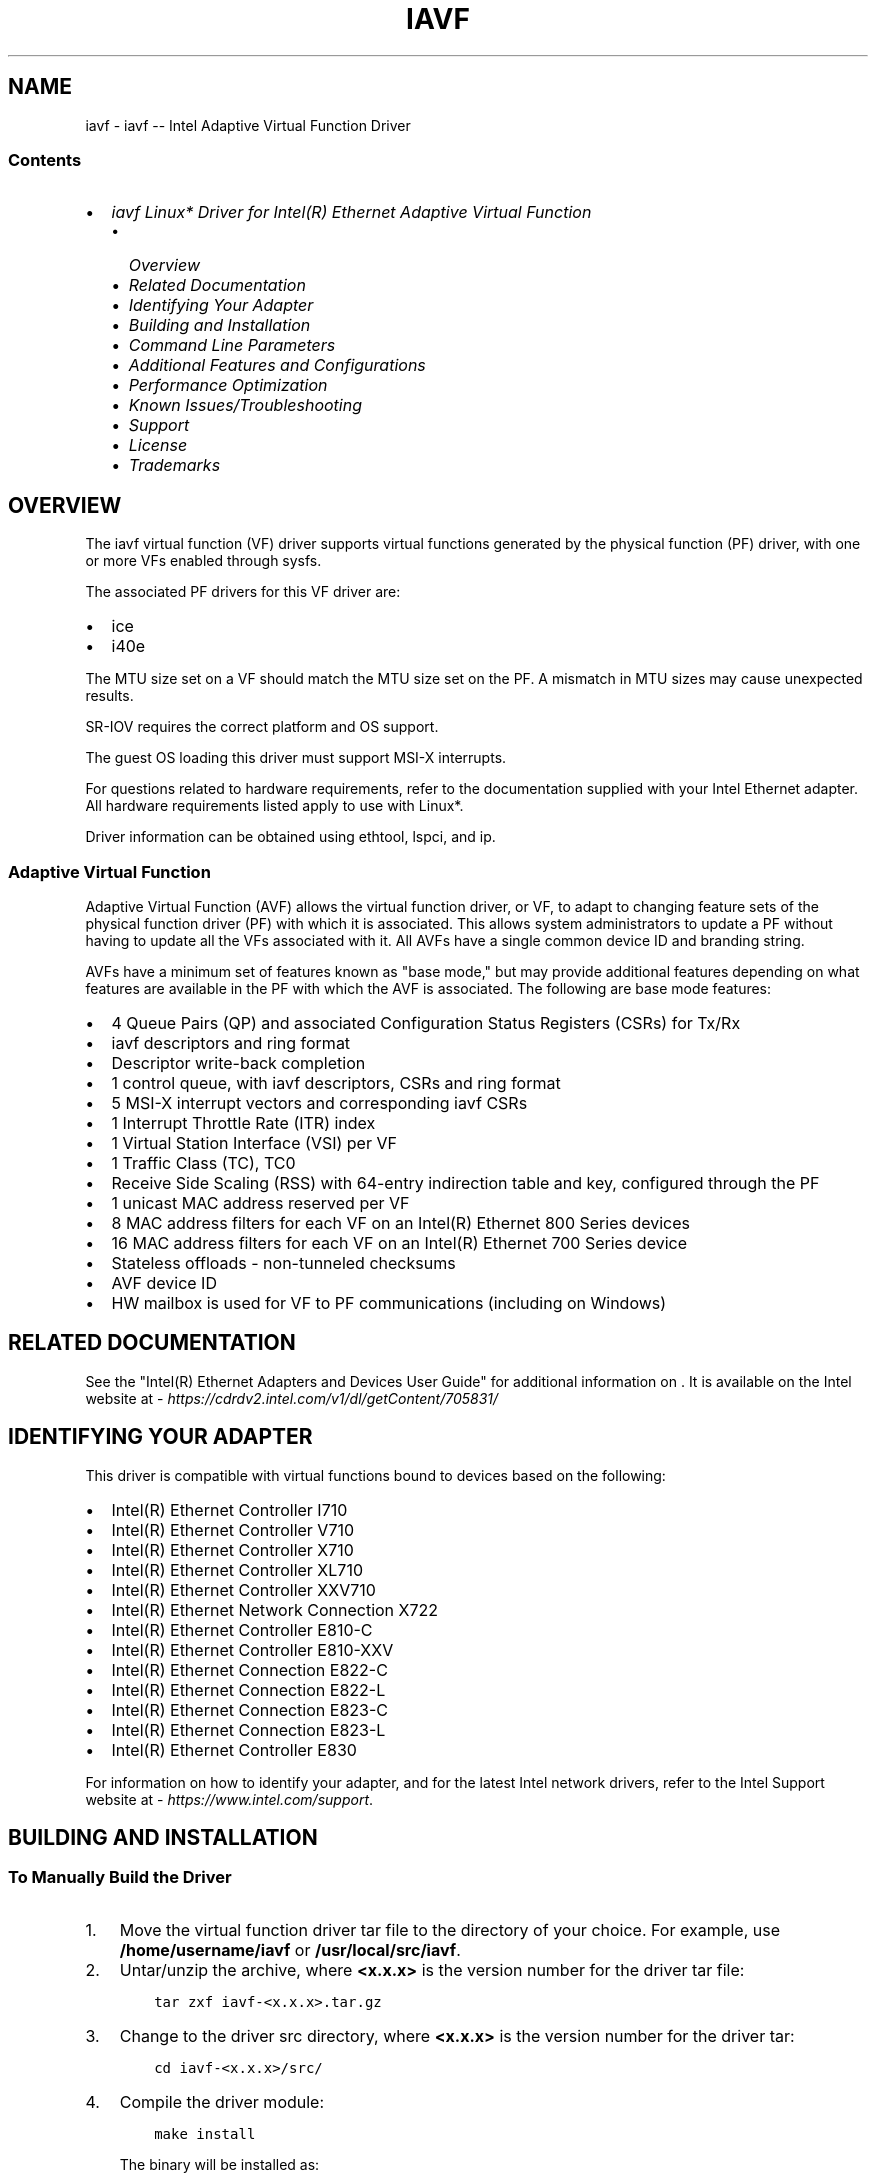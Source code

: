 .\" Man page generated from reStructuredText.
.
.
.nr rst2man-indent-level 0
.
.de1 rstReportMargin
\\$1 \\n[an-margin]
level \\n[rst2man-indent-level]
level margin: \\n[rst2man-indent\\n[rst2man-indent-level]]
-
\\n[rst2man-indent0]
\\n[rst2man-indent1]
\\n[rst2man-indent2]
..
.de1 INDENT
.\" .rstReportMargin pre:
. RS \\$1
. nr rst2man-indent\\n[rst2man-indent-level] \\n[an-margin]
. nr rst2man-indent-level +1
.\" .rstReportMargin post:
..
.de UNINDENT
. RE
.\" indent \\n[an-margin]
.\" old: \\n[rst2man-indent\\n[rst2man-indent-level]]
.nr rst2man-indent-level -1
.\" new: \\n[rst2man-indent\\n[rst2man-indent-level]]
.in \\n[rst2man-indent\\n[rst2man-indent-level]]u
..
.TH "IAVF" "7" "June 13, 2025" "" "Linux iavf readme"
.SH NAME
iavf \- iavf -- Intel Adaptive Virtual Function Driver
.SS Contents
.INDENT 0.0
.IP \(bu 2
\fI\%iavf Linux* Driver for Intel(R) Ethernet Adaptive Virtual Function\fP
.INDENT 2.0
.IP \(bu 2
\fI\%Overview\fP
.IP \(bu 2
\fI\%Related Documentation\fP
.IP \(bu 2
\fI\%Identifying Your Adapter\fP
.IP \(bu 2
\fI\%Building and Installation\fP
.IP \(bu 2
\fI\%Command Line Parameters\fP
.IP \(bu 2
\fI\%Additional Features and Configurations\fP
.IP \(bu 2
\fI\%Performance Optimization\fP
.IP \(bu 2
\fI\%Known Issues/Troubleshooting\fP
.IP \(bu 2
\fI\%Support\fP
.IP \(bu 2
\fI\%License\fP
.IP \(bu 2
\fI\%Trademarks\fP
.UNINDENT
.UNINDENT
.SH OVERVIEW
.sp
The iavf virtual function (VF) driver supports virtual functions generated by
the physical function (PF) driver, with one or more VFs enabled through sysfs.
.sp
The associated PF drivers for this VF driver are:
.INDENT 0.0
.IP \(bu 2
ice
.IP \(bu 2
i40e
.UNINDENT
.sp
The MTU size set on a VF should match the MTU size set on the PF. A mismatch in
MTU sizes may cause unexpected results.
.sp
SR\-IOV requires the correct platform and OS support.
.sp
The guest OS loading this driver must support MSI\-X interrupts.
.sp
For questions related to hardware requirements, refer to the documentation
supplied with your Intel Ethernet adapter. All hardware requirements listed
apply to use with Linux*.
.sp
Driver information can be obtained using ethtool, lspci, and ip.
.SS Adaptive Virtual Function
.sp
Adaptive Virtual Function (AVF) allows the virtual function driver, or VF, to
adapt to changing feature sets of the physical function driver (PF) with which
it is associated. This allows system administrators to update a PF without
having to update all the VFs associated with it. All AVFs have a single common
device ID and branding string.
.sp
AVFs have a minimum set of features known as \(dqbase mode,\(dq but may provide
additional features depending on what features are available in the PF with
which the AVF is associated. The following are base mode features:
.INDENT 0.0
.IP \(bu 2
4 Queue Pairs (QP) and associated Configuration Status Registers (CSRs)
for Tx/Rx
.IP \(bu 2
iavf descriptors and ring format
.IP \(bu 2
Descriptor write\-back completion
.IP \(bu 2
1 control queue, with iavf descriptors, CSRs and ring format
.IP \(bu 2
5 MSI\-X interrupt vectors and corresponding iavf CSRs
.IP \(bu 2
1 Interrupt Throttle Rate (ITR) index
.IP \(bu 2
1 Virtual Station Interface (VSI) per VF
.IP \(bu 2
1 Traffic Class (TC), TC0
.IP \(bu 2
Receive Side Scaling (RSS) with 64\-entry indirection table and key,
configured through the PF
.IP \(bu 2
1 unicast MAC address reserved per VF
.IP \(bu 2
8 MAC address filters for each VF on an Intel(R) Ethernet 800 Series devices
.IP \(bu 2
16 MAC address filters for each VF on an Intel(R) Ethernet 700 Series device
.IP \(bu 2
Stateless offloads \- non\-tunneled checksums
.IP \(bu 2
AVF device ID
.IP \(bu 2
HW mailbox is used for VF to PF communications (including on Windows)
.UNINDENT
.SH RELATED DOCUMENTATION
.sp
See the \(dqIntel(R) Ethernet Adapters and Devices User Guide\(dq for additional
information on . It is available on the Intel website at
\X'tty: link https://cdrdv2.intel.com/v1/dl/getContent/705831/'\fI\%https://cdrdv2.intel.com/v1/dl/getContent/705831/\fP\X'tty: link'
.SH IDENTIFYING YOUR ADAPTER
.sp
This driver is compatible with virtual functions bound to devices based on the
following:
.INDENT 0.0
.IP \(bu 2
Intel(R) Ethernet Controller I710
.IP \(bu 2
Intel(R) Ethernet Controller V710
.IP \(bu 2
Intel(R) Ethernet Controller X710
.IP \(bu 2
Intel(R) Ethernet Controller XL710
.IP \(bu 2
Intel(R) Ethernet Controller XXV710
.IP \(bu 2
Intel(R) Ethernet Network Connection X722
.IP \(bu 2
Intel(R) Ethernet Controller E810\-C
.IP \(bu 2
Intel(R) Ethernet Controller E810\-XXV
.IP \(bu 2
Intel(R) Ethernet Connection E822\-C
.IP \(bu 2
Intel(R) Ethernet Connection E822\-L
.IP \(bu 2
Intel(R) Ethernet Connection E823\-C
.IP \(bu 2
Intel(R) Ethernet Connection E823\-L
.IP \(bu 2
Intel(R) Ethernet Controller E830
.UNINDENT
.sp
For information on how to identify your adapter, and for the latest Intel
network drivers, refer to the Intel Support website at
\X'tty: link https://www.intel.com/support'\fI\%https://www.intel.com/support\fP\X'tty: link'\&.
.SH BUILDING AND INSTALLATION
.SS To Manually Build the Driver
.INDENT 0.0
.IP 1. 3
Move the virtual function driver tar file to the directory of your choice.
For example, use \fB/home/username/iavf\fP or \fB/usr/local/src/iavf\fP\&.
.IP 2. 3
Untar/unzip the archive, where \fB<x.x.x>\fP is the version number for the
driver tar file:
.INDENT 3.0
.INDENT 3.5
.sp
.nf
.ft C
tar zxf iavf\-<x.x.x>.tar.gz
.ft P
.fi
.UNINDENT
.UNINDENT
.IP 3. 3
Change to the driver src directory, where \fB<x.x.x>\fP is the version number
for the driver tar:
.INDENT 3.0
.INDENT 3.5
.sp
.nf
.ft C
cd iavf\-<x.x.x>/src/
.ft P
.fi
.UNINDENT
.UNINDENT
.IP 4. 3
Compile the driver module:
.INDENT 3.0
.INDENT 3.5
.sp
.nf
.ft C
make install
.ft P
.fi
.UNINDENT
.UNINDENT
.sp
The binary will be installed as:
.INDENT 3.0
.INDENT 3.5
.sp
.nf
.ft C
/lib/modules/<KERNEL VER>/updates/drivers/net/ethernet/intel/iavf/iavf.ko
.ft P
.fi
.UNINDENT
.UNINDENT
.sp
The install location listed above is the default location. This may differ
for various Linux distributions.
.IP 5. 3
Load the module using the modprobe command. To check the version of the
driver and then load it:
.INDENT 3.0
.INDENT 3.5
.sp
.nf
.ft C
modinfo iavf
modprobe iavf
.ft P
.fi
.UNINDENT
.UNINDENT
.sp
Alternately, make sure that any older iavf drivers are removed from the
kernel before loading the new module:
.INDENT 3.0
.INDENT 3.5
.sp
.nf
.ft C
rmmod iavf; modprobe iavf
.ft P
.fi
.UNINDENT
.UNINDENT
.IP 6. 3
Assign an IP address to the interface by entering the following, where
\fBethX\fP is the interface name that was shown in dmesg after modprobe:
.INDENT 3.0
.INDENT 3.5
.sp
.nf
.ft C
ip address add <IP_address>/<netmask bits> dev <ethX>
.ft P
.fi
.UNINDENT
.UNINDENT
.IP 7. 3
Verify that the interface works. Enter the following, where \fBIP_address\fP
is the IP address for another machine on the same subnet as the interface
that is being tested:
.INDENT 3.0
.INDENT 3.5
.sp
.nf
.ft C
ping <IP_address>
.ft P
.fi
.UNINDENT
.UNINDENT
.UNINDENT
.SS To Build a Binary RPM Package of This Driver
.sp
\fBNOTE:\fP
.INDENT 0.0
.INDENT 3.5
RPM functionality has only been tested in Red Hat distributions.
.UNINDENT
.UNINDENT
.INDENT 0.0
.IP 1. 3
Run the following command, where \fB<x.x.x>\fP is the version number for the
driver tar file:
.INDENT 3.0
.INDENT 3.5
.sp
.nf
.ft C
rpmbuild \-tb iavf\-<x.x.x>.tar.gz
.ft P
.fi
.UNINDENT
.UNINDENT
.sp
\fBNOTE:\fP
.INDENT 3.0
.INDENT 3.5
For the build to work properly, the currently running kernel MUST
match the version and configuration of the installed kernel sources. If
you have just recompiled the kernel, reboot the system before building.
.UNINDENT
.UNINDENT
.IP 2. 3
After building the RPM, the last few lines of the tool output contain the
location of the RPM file that was built. Install the RPM with one of the
following commands, where \fB<RPM>\fP is the location of the RPM file:
.INDENT 3.0
.INDENT 3.5
.sp
.nf
.ft C
rpm \-Uvh <RPM>
.ft P
.fi
.UNINDENT
.UNINDENT
.sp
or:
.INDENT 3.0
.INDENT 3.5
.sp
.nf
.ft C
dnf/yum localinstall <RPM>
.ft P
.fi
.UNINDENT
.UNINDENT
.IP 3. 3
If your distribution or kernel does not contain inbox support for auxiliary
bus, you must also install the auxiliary RPM:
.INDENT 3.0
.INDENT 3.5
.sp
.nf
.ft C
rpm \-Uvh <iavf RPM> <auxiliary RPM>
.ft P
.fi
.UNINDENT
.UNINDENT
.sp
or:
.INDENT 3.0
.INDENT 3.5
.sp
.nf
.ft C
dnf/yum localinstall <iavf RPM> <auxiliary RPM>
.ft P
.fi
.UNINDENT
.UNINDENT
.UNINDENT
.sp
\fBNOTE:\fP
.INDENT 0.0
.INDENT 3.5
On some distributions, the auxiliary RPM may fail to install due to
missing kernel\-devel headers. To workaround this issue, specify \fB\-\-excludepath\fP
during installation. For example:
.INDENT 0.0
.INDENT 3.5
.sp
.nf
.ft C
rpm \-Uvh auxiliary\-1.0.0\-1.x86_64.rpm \-\-excludepath=/lib/modules/3.10.0\-957.el7.x86_64/source/include/linux/auxiliary_bus.h
.ft P
.fi
.UNINDENT
.UNINDENT
.UNINDENT
.UNINDENT
.sp
\fBNOTE:\fP
.INDENT 0.0
.INDENT 3.5
.INDENT 0.0
.IP \(bu 2
To compile the driver on some kernel/arch combinations, you may need to
install a package with the development version of libelf (e.g., libelf\-dev,
libelf\-devel, elfutils\-libelf\-devel).
.IP \(bu 2
When compiling an out\-of\-tree driver, details will vary by distribution.
However, you will usually need a kernel\-devel RPM or some RPM that provides
the kernel headers at a minimum. The RPM kernel\-devel will usually fill in
the link at \fB/lib/modules/\(aquname \-r\(aq/build\fP\&.
.UNINDENT
.UNINDENT
.UNINDENT
.SH COMMAND LINE PARAMETERS
.sp
The iavf driver does not support any command line parameters.
.SH ADDITIONAL FEATURES AND CONFIGURATIONS
.SS Viewing Link Messages
.sp
Link messages will not be displayed to the console if the distribution is
restricting system messages. In order to see network driver link messages on
your console, set dmesg to eight by entering the following:
.INDENT 0.0
.INDENT 3.5
.sp
.nf
.ft C
dmesg \-n 8
.ft P
.fi
.UNINDENT
.UNINDENT
.sp
\fBNOTE:\fP
.INDENT 0.0
.INDENT 3.5
This setting is not saved across reboots.
.UNINDENT
.UNINDENT
.SS ethtool
.sp
The driver utilizes the ethtool interface for driver configuration and
diagnostics, as well as displaying statistical information. The latest ethtool
version is required for this functionality. Download it at
\X'tty: link https://kernel.org/pub/software/network/ethtool/'\fI\%https://kernel.org/pub/software/network/ethtool/\fP\X'tty: link'\&.
.SS Setting VLAN Tag Stripping
.sp
If you have applications that require Virtual Functions (VFs) to receive
packets with VLAN tags, you can disable VLAN tag stripping for the VF. The
Physical Function (PF) processes requests issued from the VF to enable or
disable VLAN tag stripping.
.sp
\fBNOTE:\fP
.INDENT 0.0
.INDENT 3.5
If the PF has assigned a VLAN to a VF, then requests from that VF to
set VLAN tag stripping will be ignored.
.UNINDENT
.UNINDENT
.sp
To enable/disable VLAN tag stripping for a VF, issue the following command
from inside the VM in which you are running the VF:
.INDENT 0.0
.INDENT 3.5
.sp
.nf
.ft C
ethtool \-K <ethX> rxvlan on/off
.ft P
.fi
.UNINDENT
.UNINDENT
.sp
or, alternatively:
.INDENT 0.0
.INDENT 3.5
.sp
.nf
.ft C
ethtool \-\-offload <ethX> rxvlan on/off
.ft P
.fi
.UNINDENT
.UNINDENT
.SS IEEE 802.1ad (QinQ) Support
.sp
The IEEE 802.1ad standard, informally known as QinQ, allows for multiple VLAN
IDs within a single Ethernet frame. VLAN IDs are sometimes referred to as
\(dqtags,\(dq and multiple VLAN IDs are thus referred to as a \(dqtag stack.\(dq Tag stacks
allow L2 tunneling and the ability to separate traffic within a particular VLAN
ID, among other uses.
.sp
The following are examples of how to configure 802.1ad (QinQ):
.INDENT 0.0
.INDENT 3.5
.sp
.nf
.ft C
ip link add link eth0 eth0.24 type vlan proto 802.1ad id 24
ip link add link eth0.24 eth0.24.371 type vlan proto 802.1Q id 371
.ft P
.fi
.UNINDENT
.UNINDENT
.sp
Where \fB24\fP and \fB371\fP are example VLAN IDs.
.sp
\fBNOTE:\fP
.INDENT 0.0
.INDENT 3.5
.INDENT 0.0
.IP \(bu 2
802.1ad (QinQ) is supported in 3.19 and later kernels.
.IP \(bu 2
VLAN protocols use the following EtherTypes:
.INDENT 2.0
.IP \(bu 2
802.1Q = EtherType 0x8100
.IP \(bu 2
802.1ad = EtherType 0x88A8
.UNINDENT
.IP \(bu 2
For QinQ traffic to work at MTU 1500, the L2 peer (switch port or another
NIC) should be able to receive Ethernet frames of 1526 bytes. Some third\-
party NICs support a maximum Ethernet frame size of 1522 bytes at MTU 1500,
which will cause QinQ traffic to fail. To work around this issue, restrict
the MTU on the Intel Ethernet device to 1496.
.UNINDENT
.UNINDENT
.UNINDENT
.SS Double VLANs
.sp
Devices based on the Intel(R) Ethernet 800 Series can process up to two VLANs
in a packet when all the following are installed:
.INDENT 0.0
.IP \(bu 2
ice driver version 1.4.0 or later
.IP \(bu 2
NVM version 2.4 or later
.IP \(bu 2
ice DDP package version 1.3.21 or later
.UNINDENT
.sp
If you don\(aqt use the versions above, the only supported VLAN configuration is
single 802.1Q VLAN traffic.
.sp
When two VLAN tags are present in a packet, the outer VLAN tag can be either
802.1Q or 802.1ad. The inner VLAN tag must always be 802.1Q.
.sp
\fBNOTE:\fP
.INDENT 0.0
.INDENT 3.5
One limitation is that, for each VF, the PF can only allow VLAN
hardware offloads (insertion and stripping) of one type, either 802.1Q or
802.1ad.
.UNINDENT
.UNINDENT
.sp
To enable outer or single 802.1Q VLAN insertion and stripping and disable
802.1ad VLAN insertion and stripping:
.INDENT 0.0
.INDENT 3.5
.sp
.nf
.ft C
ethtool \-K <ethX> rxvlan on txvlan on rx\-vlan\-stag\-hw\-parse off
tx\-vlan\-stag\-hw\-insert off
.ft P
.fi
.UNINDENT
.UNINDENT
.sp
To enable outer or single 802.1ad VLAN insertion and stripping and disable
802.1Q VLAN insertion and stripping:
.INDENT 0.0
.INDENT 3.5
.sp
.nf
.ft C
ethtool \-K <ethX> rxvlan off txvlan off rx\-vlan\-stag\-hw\-parse on
tx\-vlan\-stag\-hw\-insert on
.ft P
.fi
.UNINDENT
.UNINDENT
.sp
To enable outer or single VLAN filtering if the VF supports modifying VLAN
filtering:
.INDENT 0.0
.INDENT 3.5
.sp
.nf
.ft C
ethtool \-K <ethX> rx\-vlan\-filter on rx\-vlan\-stag\-filter on
.ft P
.fi
.UNINDENT
.UNINDENT
.sp
To disable outer or single VLAN filtering if the VF supports modifying VLAN
filtering:
.INDENT 0.0
.INDENT 3.5
.sp
.nf
.ft C
ethtool \-K <ethX> rx\-vlan\-filter off rx\-vlan\-stag\-filter off
.ft P
.fi
.UNINDENT
.UNINDENT
.SS Combining QinQ with SR\-IOV VFs
.sp
We recommend you always configure a port VLAN for the VF from the PF. If a port
VLAN is not configured, the VF driver may only offload VLANs via software. The
PF allows all VLAN traffic to reach the VF and the VF manages all VLAN traffic.
.sp
When the device is configured for double VLANs and the PF has configured a port
VLAN:
.INDENT 0.0
.IP \(bu 2
The VF can only offload guest VLANs for 802.1Q traffic.
.IP \(bu 2
The VF can only configure VLAN filtering rules for guest VLANs using 802.1Q
traffic.
.UNINDENT
.sp
However, when the device is configured for double VLANs and the PF has NOT
configured a port VLAN:
.INDENT 0.0
.IP \(bu 2
You must use iavf driver version 4.1.0 or later to offload and filter VLANs.
.IP \(bu 2
The PF turns on VLAN pruning and antispoof in the VF\(aqs VSI by default. The VF
will not transmit or receive any tagged traffic until the VF requests a VLAN
filter.
.IP \(bu 2
The VF can offload (insert and strip) the outer VLAN tag of 802.1Q or 802.1ad
traffic.
.IP \(bu 2
The VF can create filter rules for the outer VLAN tag of both 802.1Q and
802.1ad traffic.
.UNINDENT
.sp
If the PF does not support double VLANs, the VF can hardware offload single
802.1Q VLANs without a port VLAN.
.sp
When the PF is enabled for double VLANs, for iavf drivers before version 4.1.x:
.INDENT 0.0
.IP \(bu 2
VLAN hardware offloads and filtering are supported only when the PF has
configured a port VLAN.
.IP \(bu 2
VLAN filtering, insertion, and stripping will be software offloaded when no
port VLAN is configured.
.UNINDENT
.sp
To see VLAN filtering and offload capabilities, use the following command:
.INDENT 0.0
.INDENT 3.5
.sp
.nf
.ft C
ethtool \-k <ethX> | grep vlan
.ft P
.fi
.UNINDENT
.UNINDENT
.SS Application Device Queues (ADQ)
.sp
Application Device Queues (ADQ) allow you to dedicate one or more queues to a
specific application. This can reduce latency for the specified application,
and allow Tx traffic to be rate limited per application.
.sp
The ADQ information contained here is specific to the iavf driver. For more
details, refer to the E810 ADQ Configuration Guide at:
\X'tty: link https://cdrdv2.intel.com/v1/dl/getContent/609008'\fI\%https://cdrdv2.intel.com/v1/dl/getContent/609008\fP\X'tty: link'\&.
.sp
Requirements:
.INDENT 0.0
.IP \(bu 2
Kernel version: Varies by feature and the underlying PF device. Refer to the
E810 ADQ Configuration Guide for more information on required kernel versions
for different ADQ features on Intel(R) Ethernet 800 Series devices.
.IP \(bu 2
Depending on the underlying PF device, ADQ cannot be enabled when the
following features are enabled:
.INDENT 2.0
.IP \(bu 2
Data Center Bridging (DCB)
.IP \(bu 2
Multiple Functions per Port (MFP)
.IP \(bu 2
Sideband Filters
.UNINDENT
.IP \(bu 2
If another driver (for example, DPDK) has set cloud filters, you cannot
enable ADQ.
.UNINDENT
.sp
When ADQ is enabled:
.INDENT 0.0
.IP \(bu 2
You cannot change RSS parameters, the number of queues, or the MAC address in
the PF or VF. Delete the ADQ configuration before changing these settings.
.IP \(bu 2
The driver supports subnet masks for IP addresses in the PF and VF. When you
add a subnet mask filter, the driver forwards packets to the ADQ VSI instead of
the main VSI.
.IP \(bu 2
The VF supports a minimum rate limiting of 50Mbps, in increments of 50Mbps up
to the maximum link speed.
.UNINDENT
.sp
See \fI\%Creating Traffic Class Filters\fP in this README for more information on
configuring filters, including examples. See the E810 ADQ Configuration Guide
for detailed instructions.
.SS Creating Traffic Classes
.sp
\fBNOTE:\fP
.INDENT 0.0
.INDENT 3.5
These instructions are not specific to ADQ configuration. Refer to the
tc and tc\-flower man pages for more information on creating traffic classes
(TCs).
.UNINDENT
.UNINDENT
.sp
To create traffic classes on the interface:
.INDENT 0.0
.IP 1. 3
Use the tc command to create traffic classes. You can create a maximum of
16 TCs from the VM on Intel(R) Ethernet 800 Series devices and
4 TCs from the VM on Intel(R) Ethernet 700 Series devices:
.INDENT 3.0
.INDENT 3.5
.sp
.nf
.ft C
tc qdisc add dev <ethX> root mqprio num_tc <tcs> map <priorities>
queues <count1@offset1 ...> hw 1 mode channel shaper bw_rlimit
min_rate <min_rate1 ...> max_rate <max_rate1 ...>
.ft P
.fi
.UNINDENT
.UNINDENT
.sp
Where:
.INDENT 3.0
.TP
.B num_tc <tcs>
The number of TCs to use.
.TP
.B map <priorities>
The map of priorities to TCs. You can map up to
16 priorities to TCs.
.TP
.B queues <count1@offset1 ...>
For each TC, \fB<num queues>\e@<offset>\fP\&. The max total
number of queues for all TCs is the number of cores.
.TP
.B hw 1 mode channel
\fBchannel\fP with \fBhw\fP set to 1 is a new hardware offload
mode in mqprio that makes full use of the mqprio options,
the TCs, the queue configurations, and the QoS parameters.
.TP
.B shaper bw_rlimit
For each TC, sets the minimum and maximum bandwidth
rates. The totals must be equal to or less than the port
speed. This parameter is optional and is required only
to set up the Tx rates.
.TP
.B min_rate <min_rate1>
Sets the minimum bandwidth rate limit for each TC.
.TP
.B max_rate <max_rate1 ...>
Sets the maximum bandwidth rate limit for each TC. You
can set a min and max rate together.
.UNINDENT
.sp
\fBNOTE:\fP
.INDENT 3.0
.INDENT 3.5
.INDENT 0.0
.IP \(bu 2
If you set \fBmax_rate\fP to less than 50Mbps, then \fBmax_rate\fP is rounded
up to 50Mbps and a warning is logged in dmesg.
.IP \(bu 2
See the mqprio man page and the examples below for more information.
.UNINDENT
.UNINDENT
.UNINDENT
.IP 2. 3
Verify the bandwidth limit using network monitoring tools such as \fBifstat\fP or
\fBsar \-n DEV [interval] [number of samples]\fP\&.
.sp
\fBNOTE:\fP
.INDENT 3.0
.INDENT 3.5
Setting up channels via ethtool (\fBethtool \-L\fP) is not supported
when the TCs are configured using mqprio.
.UNINDENT
.UNINDENT
.IP 3. 3
Enable hardware TC offload on the interface:
.INDENT 3.0
.INDENT 3.5
.sp
.nf
.ft C
ethtool \-K <ethX> hw\-tc\-offload on
.ft P
.fi
.UNINDENT
.UNINDENT
.IP 4. 3
Add clsact qdisc to enable adding ingress/egress filters for Rx/Tx:
.INDENT 3.0
.INDENT 3.5
.sp
.nf
.ft C
tc qdisc add dev <ethX> clsact
.ft P
.fi
.UNINDENT
.UNINDENT
.IP 5. 3
Verify successful TC creation after qdisc is created:
.INDENT 3.0
.INDENT 3.5
.sp
.nf
.ft C
tc qdisc show dev <ethX> ingress
.ft P
.fi
.UNINDENT
.UNINDENT
.UNINDENT
.SS Traffic Class Examples
.sp
See the tc and tc\-flower man pages for more information on traffic control and
TC flower filters.
.sp
To set up two TCs (tc0 and tc1), with 16 queues each, priorities 0\-3 for
tc0 and 4\-7 for tc1, and max Tx rate set to 1Gbit for tc0 and 3Gbit for tc1:
.INDENT 0.0
.INDENT 3.5
.sp
.nf
.ft C
tc qdisc add dev ens4f0 root mqprio num_tc 2 map 0 0 0 0 1 1 1 1 queues
16@0 16@16 hw 1 mode channel shaper bw_rlimit max_rate 1Gbit 3Gbit
.ft P
.fi
.UNINDENT
.UNINDENT
.sp
Where:
.INDENT 0.0
.TP
.B map 0 0 0 0 1 1 1 1
Sets priorities 0\-3 to use tc0 and 4\-7 to use tc1.
.TP
.B queues 16@0 16@16
Assigns 16 queues to tc0 at offset 0 and 16 queues
to tc1 at offset 16.
.UNINDENT
.SS Creating Traffic Class Filters
.sp
\fBNOTE:\fP
.INDENT 0.0
.INDENT 3.5
These instructions are not specific to ADQ configuration.
.UNINDENT
.UNINDENT
.sp
After creating traffic classes, use the tc command to create filters for
traffic. Refer to the tc and tc\-flower man pages for more information.
.sp
To view all TC filters:
.INDENT 0.0
.INDENT 3.5
.sp
.nf
.ft C
tc filter show dev <ethX> ingress
tc filter show dev <ethX> egress
.ft P
.fi
.UNINDENT
.UNINDENT
.SS TC Filter Examples
.sp
To configure TCP TC filters, where:
.INDENT 0.0
.TP
.B protocol
Encapsulation protocol (valid options are IP and 802.1Q).
.TP
.B prio
Priority.
.TP
.B flower
Flow\-based traffic control filter.
.TP
.B dst_ip
IP address of the device.
.TP
.B ip_proto
IP protocol to use (TCP or UDP).
.TP
.B dst_port
Destination port.
.TP
.B src_port
Source port.
.TP
.B skip_sw
Flag to add the rule only in hardware.
.TP
.B hw_tc
Route incoming traffic flow to this hardware TC. The TC count
starts at 0. For example, \fBhw_tc 1\fP indicates that the filter
is on the second TC.
.TP
.B vlan_id
VLAN ID.
.UNINDENT
.INDENT 0.0
.IP \(bu 2
TCP: Destination IP + L4 Destination Port
.sp
To route incoming TCP traffic with a matching destination IP address and
destination port to the given TC:
.INDENT 2.0
.INDENT 3.5
.sp
.nf
.ft C
tc filter add dev <ethX> protocol ip ingress prio 1 flower dst_ip
<ip_address> ip_proto tcp dst_port <port_number> skip_sw hw_tc 1
.ft P
.fi
.UNINDENT
.UNINDENT
.IP \(bu 2
TCP: Source IP + L4 Source Port
.sp
To route outgoing TCP traffic with a matching source IP address and
source port to the given TC associated with the given priority:
.INDENT 2.0
.INDENT 3.5
.sp
.nf
.ft C
tc filter add dev <ethX> protocol ip egress prio 1 flower src_ip
<ip_address> ip_proto tcp src_port <port_number> action skbedit priority 1
.ft P
.fi
.UNINDENT
.UNINDENT
.IP \(bu 2
TCP: Destination IP + L4 Destination Port + VLAN Protocol
.sp
To route incoming TCP traffic with a matching destination IP address and
destination port to the given TC using the VLAN protocol (802.1Q):
.INDENT 2.0
.INDENT 3.5
.sp
.nf
.ft C
tc filter add dev <ethX> protocol 802.1Q ingress prio 1 flower
dst_ip <ip address> eth_type ipv4 ip_proto tcp dst_port <port_number>
vlan_id <vlan_id> skip_sw hw_tc 1
.ft P
.fi
.UNINDENT
.UNINDENT
.UNINDENT
.sp
\fBNOTE:\fP
.INDENT 0.0
.INDENT 3.5
You can add multiple filters to the device, using the same recipe (and
requires no additional recipe resources), either on the same interface or on
different interfaces. Each filter uses the same fields for matching, but can
have different match values.
.INDENT 0.0
.INDENT 3.5
.sp
.nf
.ft C
tc filter add dev <ethX> protocol ip ingress prio 1 flower ip_proto
tcp dst_port <port_number> skip_sw hw_tc 1

tc filter add dev <ethX> protocol ip egress prio 1 flower ip_proto tcp
src_port <port_number> action skbedit priority 1
.ft P
.fi
.UNINDENT
.UNINDENT
.sp
For example:
.INDENT 0.0
.INDENT 3.5
.sp
.nf
.ft C
tc filter add dev ens4f0 protocol ip ingress prio 1 flower ip_proto
tcp dst_port 5555 skip_sw hw_tc 1

tc filter add dev ens4f0 protocol ip egress prio 1 flower ip_proto
tcp src_port 5555 action skbedit priority 1
.ft P
.fi
.UNINDENT
.UNINDENT
.UNINDENT
.UNINDENT
.SS RDMA in the VF
.sp
Devices based on the Intel(R) Ethernet 800 Series support RDMA in a Linux VF,
on supported Windows or Linux hosts.
.sp
The iavf driver supports the following RDMA protocols in the VF:
.INDENT 0.0
.IP \(bu 2
iWARP (Internet Wide Area RDMA Protocol)
.IP \(bu 2
RoCEv2 (RDMA over Converged Ethernet)
.UNINDENT
.sp
\fBNOTE:\fP
.INDENT 0.0
.INDENT 3.5
RDMA in the VF is not supported on Intel(R) Ethernet X722 Series devices.
.UNINDENT
.UNINDENT
.sp
Refer to the README inside the irdma driver tarball for details on configuring
RDMA in the VF.
.sp
\fBNOTE:\fP
.INDENT 0.0
.INDENT 3.5
To support VF RDMA, load the irdma driver on the host before creating
VFs. Otherwise VF RDMA support may not be negotiated between the VF and PF
driver.
.UNINDENT
.UNINDENT
.sp
The iavf driver allocates MSI\-X resources for the VF RDMA instance (irdma). The
LAN iavf driver gets first priority and any leftover MSI\-X interrupts are used
for VF RDMA.
.SS Auxiliary Bus
.sp
Inter\-Driver Communication (IDC) is the mechanism in which LAN drivers (such as
iavf) communicate with peer drivers (such as irdma). Starting in kernel 5.11,
Intel LAN and RDMA drivers use an auxiliary bus mechanism for IDC.
.sp
RDMA functionality requires use of the auxiliary bus.
.sp
If your kernel supports the auxiliary bus, the LAN and RDMA drivers will use
the inbox auxiliary bus for IDC. For kernels lower than 5.11, the base driver
will automatically install an out\-of\-tree auxiliary bus module.
.SH PERFORMANCE OPTIMIZATION
.sp
Driver defaults are meant to fit a wide variety of workloads, but if further
optimization is required, we recommend experimenting with the
settings in this section.
.SS Rx Descriptor Ring Size
.sp
To reduce the number of Rx packet discards, increase the number of Rx
descriptors for each Rx ring using ethtool.
.INDENT 0.0
.IP \(bu 2
Check if the interface is dropping Rx packets due to buffers being full
(\fBrx_dropped.nic\fP can mean that there is no PCIe bandwidth):
.INDENT 2.0
.INDENT 3.5
.sp
.nf
.ft C
ethtool \-S <ethX> | grep \(dqrx_dropped\(dq
.ft P
.fi
.UNINDENT
.UNINDENT
.IP \(bu 2
If the previous command shows drops on queues, it may help to increase
the number of descriptors using \fBethtool \-G\fP:
.INDENT 2.0
.INDENT 3.5
.sp
.nf
.ft C
ethtool \-G <ethX> rx <N>
.ft P
.fi
.UNINDENT
.UNINDENT
.sp
Where \fB<N>\fP is the desired number of ring entries/descriptors
.sp
This can provide temporary buffering for issues that create latency while
the CPUs process descriptors.
.UNINDENT
.sp
\fBNOTE:\fP
.INDENT 0.0
.INDENT 3.5
When you are handling a large number of connections in a VF, we
recommend setting the number of Rx descriptors to 1024 or above. For example:
.INDENT 0.0
.INDENT 3.5
.sp
.nf
.ft C
ethtool \-G <ethX> rx 2048
.ft P
.fi
.UNINDENT
.UNINDENT
.UNINDENT
.UNINDENT
.SS Transmit/Receive Queue Allocation
.sp
The driver allocates a number of transmit/receive queue pairs equal to the
number of local node CPU threads with the following constraints:
.INDENT 0.0
.IP \(bu 2
The driver will allocate a minimum of 8 queue pairs, or the total number of
CPUs, whichever is lower.
.IP \(bu 2
The PF driver will allocate a maximum of 256 queue pairs for the VF driver.
.UNINDENT
.sp
You can set the number of symmetrical (Rx/Tx) or asymmetrical (mix of combined
and Tx or Rx) queues using the \fBethtool \-L\fP command. Use the \fBcombined\fP
parameter to set the symmetrical part of the configuration, and then use
either \fBrx\fP or \fBtx\fP to set the remaining asymmetrical part of the
configuration. For example:
.INDENT 0.0
.IP \(bu 2
To set 16 queue pairs, regardless of what the previous configuration was:
.INDENT 2.0
.INDENT 3.5
.sp
.nf
.ft C
ethtool \-L <ethX> combined 16 rx 0 tx 0
.ft P
.fi
.UNINDENT
.UNINDENT
.sp
\fBNOTE:\fP
.INDENT 2.0
.INDENT 3.5
If the current configuration is already symmetric, you can omit
the \fBrx\fP and \fBtx\fP parameters. For example:
.INDENT 0.0
.INDENT 3.5
.sp
.nf
.ft C
ethtool \-L <ethX> combined 16
.ft P
.fi
.UNINDENT
.UNINDENT
.UNINDENT
.UNINDENT
.IP \(bu 2
To set 16 Tx queues and 8 Rx queues:
.INDENT 2.0
.INDENT 3.5
.sp
.nf
.ft C
ethtool \-L <ethX> combined 8 tx 8
.ft P
.fi
.UNINDENT
.UNINDENT
.UNINDENT
.sp
\fBNOTE:\fP
.INDENT 0.0
.INDENT 3.5
.INDENT 0.0
.IP \(bu 2
You cannot configure less than 1 queue pair. Attempts to do so will
be rejected by the kernel.
.IP \(bu 2
You cannot configure more Tx/Rx queues than there are MSI\-X interrupts
available. Attempts to do so will be rejected by the driver.
.IP \(bu 2
\fBethtool\fP preserves the previous values of \fBcombined\fP, \fBrx\fP, and
\fBtx\fP independently, same as it handles flags. If you do not specify
a certain value in the command, it will stay the same instead of being set
to zero.
.IP \(bu 2
Tx/Rx queues cannot exist outside of queue pairs simultaneously, so either
\fBrx\fP or \fBtx\fP parameter has to be zero.
.UNINDENT
.UNINDENT
.UNINDENT
.SH KNOWN ISSUES/TROUBLESHOOTING
.SS Software Issues
.sp
If your Intel Ethernet Network Connection is not working after installing the
driver, verify that you have installed the correct driver.
.SS Linux bonding failures with VFs
.sp
If you bind Virtual Functions (VFs) to an Intel(R) Ethernet 700 Series device,
the VF targets may fail when they become the active target. If the MAC address
of the VF is set by the PF (Physical Function) of the device, when you add a
target, or change the active\-backup target, Linux bonding tries to sync the
backup target\(aqs MAC address to the same MAC address as the active target. Linux
bonding will fail at this point. This issue will not occur if the VF\(aqs MAC
address is not set by the PF.
.sp
When using bonding mode 5 (i.e., balance\-tlb or adaptive transmit load
balancing), if you add multiple VFs to the bond, they are assigned duplicate
MAC addresses. When the VFs are joined with the bond interface, the Linux bonding
driver sets the MAC address for the VFs to the same value. The MAC address is
based on the first active VF added to that bond.
.sp
This results in balance\-tlb mode not functioning as expected. PF interfaces
behave as expected. The presence of duplicate MAC addresses may cause further
issues, depending on your switch configuration.
.SS Traffic is not being passed between VM and client
.sp
You may not be able to pass traffic between a client system and a Virtual
Machine (VM) running on a separate host if the Virtual Function (VF, or Virtual
NIC) is not in trusted mode and spoof checking is enabled on the VF.
.sp
\fBNOTE:\fP
.INDENT 0.0
.INDENT 3.5
This situation can occur in any combination of client, host, and guest
operating system. See the readme for the PF driver for information on spoof
checking and how to set the VF to trusted mode.
.UNINDENT
.UNINDENT
.SS Using four traffic classes fails
.sp
Do not try to reserve more than three traffic classes in the iavf driver. Doing
so will fail to set any traffic classes and will cause the driver to write
errors to stdout. Use a maximum of three queues to avoid this issue.
.SS Unexpected errors in dmesg when adding TCP filters on the VF
.sp
When ADQ is configured and the VF is not in trusted mode, you may see
unexpected error messages in dmesg on the host when you try to add TCP filters
on the VF. This is due to the asynchronous design of the iavf driver. The VF
does not know whether it is trusted and appears to set the filter, while the PF
blocks the request and reports an error. See the dmesg log in the host OS for
details about the error.
.SS Multiple log error messages on iavf driver removal
.sp
If you have several VFs and you remove the iavf driver, several instances of
the following log errors are written to the log:
.INDENT 0.0
.INDENT 3.5
.sp
.nf
.ft C
Unable to send opcode 2 to PF, err I40E_ERR_QUEUE_EMPTY, aq_err ok
Unable to send the message to VF 2 aq_err 12
ARQ Overflow Error detected
.ft P
.fi
.UNINDENT
.UNINDENT
.SS MAC address of Virtual Function changes unexpectedly
.sp
If a Virtual Function\(aqs MAC address is not assigned in the host, then the VF
driver will use a random MAC address. This random MAC address may change each
time the VF driver is reloaded. You can assign a static MAC address in the host
machine. This static MAC address will survive a VF driver reload.
.SS Driver buffer overflow fix
.sp
The fix to resolve CVE\-2016\-8105, referenced in Intel SA\-00069
<\X'tty: link https://www.intel.com/content/www/us/en/security-center/advisory/intel-sa-00069.html'\fI\%https://www.intel.com/content/www/us/en/security\-center/advisory/intel\-sa\-00069.html\fP\X'tty: link'>,
is included in this and future versions of the driver.
.SS Compiling the driver
.sp
When trying to compile the driver by running make install, the following error
may occur:
.INDENT 0.0
.INDENT 3.5
.sp
.nf
.ft C
Linux kernel source not configured \- missing version.h
.ft P
.fi
.UNINDENT
.UNINDENT
.sp
To solve this issue, create the \fBversion.h\fP file by going to the Linux source
tree and entering:
.INDENT 0.0
.INDENT 3.5
.sp
.nf
.ft C
make include/linux/version.h
.ft P
.fi
.UNINDENT
.UNINDENT
.SS Multiple interfaces on same Ethernet broadcast network
.sp
Due to the default ARP behavior on Linux, it is not possible to have one system
on two IP networks in the same Ethernet broadcast domain (non\-partitioned
switch) behave as expected. All Ethernet interfaces will respond to IP traffic
for any IP address assigned to the system. This results in unbalanced receive
traffic.
.sp
If you have multiple interfaces in a server, turn on ARP filtering by
entering the following:
.INDENT 0.0
.INDENT 3.5
.sp
.nf
.ft C
echo 1 > /proc/sys/net/ipv4/conf/all/arp_filter
.ft P
.fi
.UNINDENT
.UNINDENT
.sp
This only works if your kernel\(aqs version is higher than 2.4.5.
.sp
\fBNOTE:\fP
.INDENT 0.0
.INDENT 3.5
This setting is not saved across reboots. The configuration change
can be made permanent by adding the following line to the file
\fB/etc/sysctl.conf\fP:
.INDENT 0.0
.INDENT 3.5
.sp
.nf
.ft C
net.ipv4.conf.all.arp_filter = 1
.ft P
.fi
.UNINDENT
.UNINDENT
.UNINDENT
.UNINDENT
.sp
Alternatively, you can install the interfaces in separate broadcast domains
(either in different switches or in a switch partitioned to VLANs).
.SS Rx page allocation errors
.sp
Errors that read, \(dqPage allocation failure. order:0,\(dq may occur under stress
with kernels 2.6.25 and newer. This is caused by the way the Linux kernel reports
this stressed condition.
.SS Host may reboot after removing PF when VF is active in guest
.sp
Kernel versions earlier than 3.2 do not unload the PF driver with active VFs.
Doing this will cause your VFs to stop working until you reload the PF driver.
It can also cause a spontaneous reboot of your system.
.sp
Prior to unloading the PF driver, you must first ensure that all VFs are
no longer active. Do this by shutting down all VMs and unloading the VF driver.
.SS Older VF drivers on Intel Ethernet 800 Series adapters
.sp
Some Windows* VF drivers from Release 22.9 or older may encounter errors when
loaded on a PF, based on the Intel Ethernet 800 Series on Linux KVM. You may see
errors and the VF may not load. This issue does not occur, starting with the
following Windows VF drivers:
.INDENT 0.0
.IP \(bu 2
v40e64, v40e65: Version 1.5.65.0 and newer
.UNINDENT
.sp
To resolve this issue, download and install the latest iavf driver.
.SS SR\-IOV virtual functions have identical MAC addresses
.sp
When you create multiple SR\-IOV virtual functions, the VFs may have identical
MAC addresses. Only one VF will pass traffic, and all traffic on other VFs with
identical MAC addresses will fail. This is related to the
\fBMACAddressPolicy=persistent\fP setting in
\fB/usr/lib/systemd/network/99\-default.link\fP\&.
.sp
To resolve this issue, edit the \fB/usr/lib/systemd/network/99\-default.link\fP
file and change the \fBMACAddressPolicy\fP line to \fBMACAddressPolicy=none\fP\&. For
more information, see the systemd.link man page.
.SH SUPPORT
.sp
For general information, go to the Intel support website at
\X'tty: link https://www.intel.com/support/'\fI\%https://www.intel.com/support/\fP\X'tty: link'
.sp
or the Intel Ethernet Linux project hosted by GitHub at
\X'tty: link https://github.com/intel/ethernet-linux-iavf'\fI\%https://github.com/intel/ethernet\-linux\-iavf\fP\X'tty: link'
.sp
If an issue is identified with the released source code on a supported kernel
with a supported adapter, contact Intel Customer Support at
\X'tty: link https://www.intel.com/content/www/us/en/support/products/36773/ethernet-products.html'\fI\%https://www.intel.com/content/www/us/en/support/products/36773/ethernet\-products.html\fP\X'tty: link'
.SH LICENSE
.sp
This program is free software; you can redistribute it and/or modify it under
the terms and conditions of the GNU General Public License, version 2, as
published by the Free Software Foundation.
.sp
This program is distributed in the hope it will be useful, but WITHOUT ANY
WARRANTY; without even the implied warranty of MERCHANTABILITY or FITNESS FOR A
PARTICULAR PURPOSE. See the GNU General Public License for more details.
.sp
You should have received a copy of the GNU General Public License along with
this program; if not, write to the Free Software Foundation, Inc., 51 Franklin
St \- Fifth Floor, Boston, MA 02110\-1301 USA.
.sp
The full GNU General Public License is included in this distribution in the
file called \(dqCOPYING\(dq.
.SH TRADEMARKS
.sp
Intel is a trademark or registered trademark of Intel Corporation or its
subsidiaries in the United States and/or other countries.
.sp
Other names and brands may be claimed as the property of others.
.SH AUTHOR
Intel
.SH COPYRIGHT
2018 - 2024, Intel Corporation
.\" Generated by docutils manpage writer.
.
